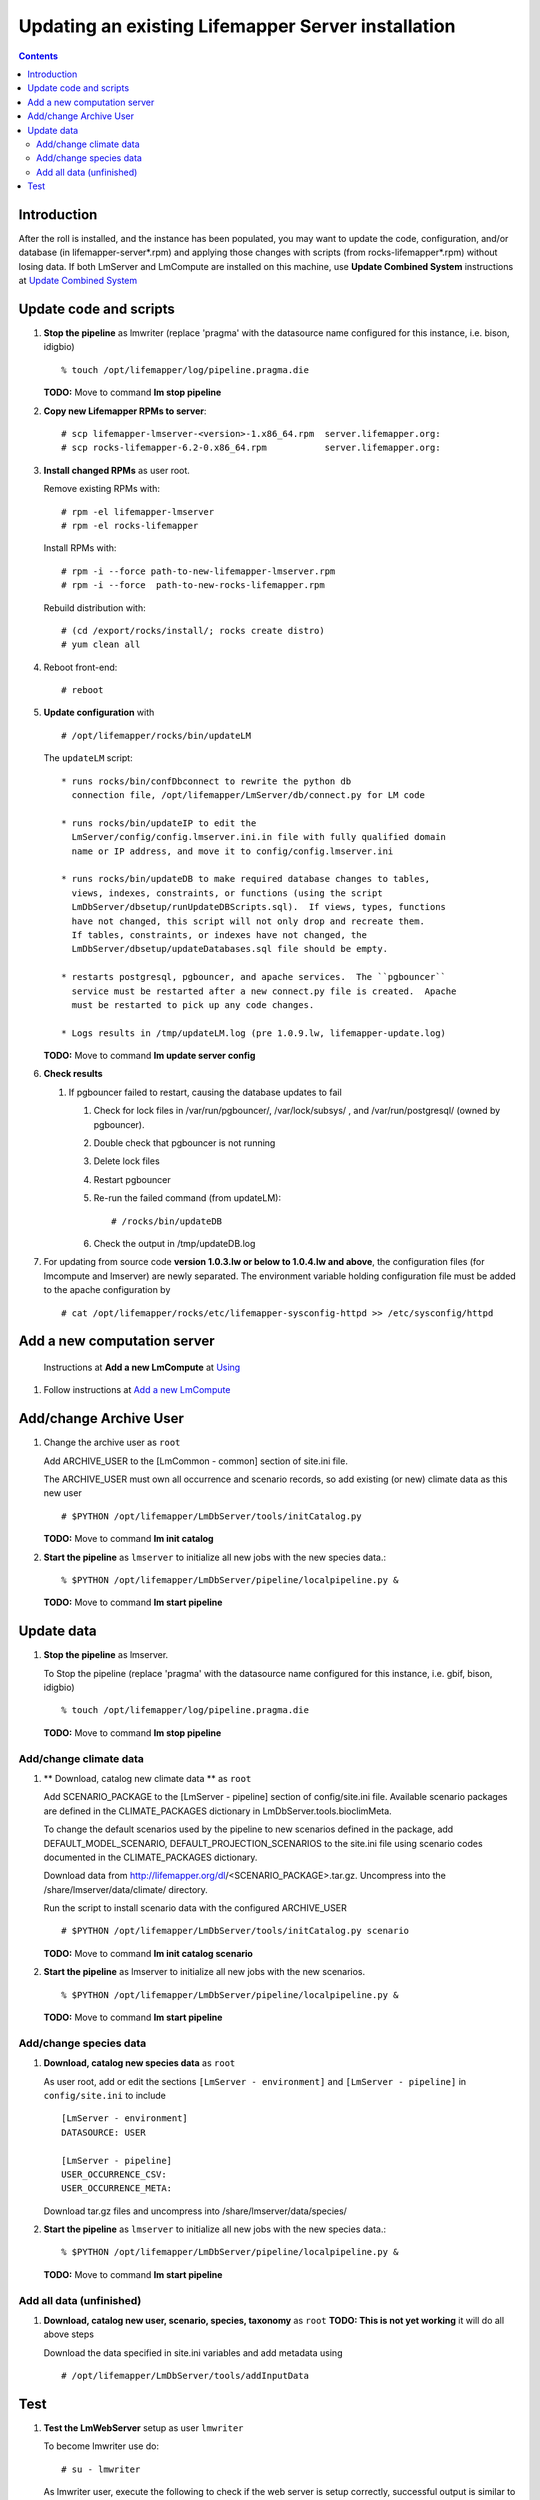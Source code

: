 
.. hightlight:: rest

Updating an existing Lifemapper Server installation
===================================================
.. contents::  

.. _Update Combined System : docs/UpdatingCombinedSystem.rst

Introduction
------------
After the roll is installed, and the instance has been populated, you may want
to update the code, configuration, and/or database (in lifemapper-server*.rpm) 
and applying those changes with scripts (from rocks-lifemapper*.rpm) 
without losing data.  If both LmServer and LmCompute are installed on this 
machine, use **Update Combined System** instructions at `Update Combined System`_

Update code and scripts
-----------------------

#. **Stop the pipeline** as lmwriter (replace 'pragma' with the datasource name 
   configured for this instance, i.e. bison, idigbio) ::    

     % touch /opt/lifemapper/log/pipeline.pragma.die

   **TODO:** Move to command **lm stop pipeline** 
     
#. **Copy new Lifemapper RPMs to server**::

   # scp lifemapper-lmserver-<version>-1.x86_64.rpm  server.lifemapper.org:
   # scp rocks-lifemapper-6.2-0.x86_64.rpm           server.lifemapper.org:
     
#. **Install changed RPMs**  as user root.  
   
   Remove existing RPMs with::   

     # rpm -el lifemapper-lmserver
     # rpm -el rocks-lifemapper

   Install RPMs with: ::   

     # rpm -i --force path-to-new-lifemapper-lmserver.rpm
     # rpm -i --force  path-to-new-rocks-lifemapper.rpm

   Rebuild distribution with: ::   

     # (cd /export/rocks/install/; rocks create distro)
     # yum clean all

#. Reboot front-end::
   
     # reboot
   
#. **Update configuration** with ::
   
     # /opt/lifemapper/rocks/bin/updateLM

   The ``updateLM`` script:: 

    * runs rocks/bin/confDbconnect to rewrite the python db 
      connection file, /opt/lifemapper/LmServer/db/connect.py for LM code

    * runs rocks/bin/updateIP to edit the 
      LmServer/config/config.lmserver.ini.in file with fully qualified domain 
      name or IP address, and move it to config/config.lmserver.ini

    * runs rocks/bin/updateDB to make required database changes to tables, 
      views, indexes, constraints, or functions (using the script 
      LmDbServer/dbsetup/runUpdateDBScripts.sql).  If views, types, functions 
      have not changed, this script will not only drop and recreate them.  
      If tables, constraints, or indexes have not changed, the 
      LmDbServer/dbsetup/updateDatabases.sql file should be empty.
   
    * restarts postgresql, pgbouncer, and apache services.  The ``pgbouncer`` 
      service must be restarted after a new connect.py file is created.  Apache 
      must be restarted to pick up any code changes.

    * Logs results in /tmp/updateLM.log (pre 1.0.9.lw, lifemapper-update.log)
    
   **TODO:** Move to command **lm update server config**
   
#. **Check results** 
   
   #. If pgbouncer failed to restart, causing the database updates to fail
   
      #. Check for lock files in /var/run/pgbouncer/, /var/lock/subsys/ , and
         /var/run/postgresql/ (owned by pgbouncer).
      #. Double check that pgbouncer is not running
      #. Delete lock files
      #. Restart pgbouncer
      #. Re-run the failed command  (from updateLM)::
          
         # /rocks/bin/updateDB
         
      #. Check the output in /tmp/updateDB.log
     
   
#. For updating from source code **version 1.0.3.lw or below to 1.0.4.lw and 
   above**, the configuration files (for lmcompute and lmserver) are newly 
   separated.  The environment variable holding configuration file must be 
   added to the apache configuration by ::
   
   # cat /opt/lifemapper/rocks/etc/lifemapper-sysconfig-httpd >> /etc/sysconfig/httpd

Add a new computation server
----------------------------

.. _Using : docs/Using.rst#add-a-new-lmcompute

.. _Add a new LmCompute : docs/Using.rst#add-a-new-lmcompute

   Instructions at **Add a new LmCompute** at `Using`_
#. Follow instructions at  `Add a new LmCompute`_


Add/change Archive User
-----------------------

#. Change the archive user  as ``root`` 

   Add ARCHIVE_USER to the [LmCommon - common] section of site.ini file.  
   
   The ARCHIVE_USER must own all occurrence and scenario records, so add 
   existing (or new) climate data as this new user :: 

     # $PYTHON /opt/lifemapper/LmDbServer/tools/initCatalog.py 

   **TODO:** Move to command **lm init catalog**

#. **Start the pipeline**  as ``lmserver`` to initialize all new jobs with the new species data.::

     % $PYTHON /opt/lifemapper/LmDbServer/pipeline/localpipeline.py &
   
   **TODO:** Move to command **lm start pipeline**

          
Update data
-----------

#. **Stop the pipeline** as lmserver.

   To Stop the pipeline (replace 'pragma' with the datasource name configured for 
   this instance, i.e. gbif, bison, idigbio) ::    

     % touch /opt/lifemapper/log/pipeline.pragma.die
     
   **TODO:** Move to command **lm stop pipeline**  
     
Add/change climate data
~~~~~~~~~~~~~~~~~~~~~~~
     
#. ** Download, catalog new climate data **  as ``root``  

   Add SCENARIO_PACKAGE to the [LmServer - pipeline] section of config/site.ini file.  
   Available scenario packages are defined in the CLIMATE_PACKAGES dictionary in
   LmDbServer.tools.bioclimMeta.  
   
   To change the default scenarios used by the pipeline to new scenarios defined
   in the package, add DEFAULT_MODEL_SCENARIO, DEFAULT_PROJECTION_SCENARIOS 
   to the site.ini file using scenario codes documented in the CLIMATE_PACKAGES 
   dictionary. 

   Download data from http://lifemapper.org/dl/<SCENARIO_PACKAGE>.tar.gz. 
   Uncompress into the /share/lmserver/data/climate/ directory.

   Run the script to install scenario data with the configured ARCHIVE_USER ::  

     # $PYTHON /opt/lifemapper/LmDbServer/tools/initCatalog.py scenario 
     
   **TODO:** Move to command **lm init catalog scenario**

#. **Start the pipeline**  as lmserver to initialize all new jobs with the new scenarios. ::

     % $PYTHON /opt/lifemapper/LmDbServer/pipeline/localpipeline.py &
     
   **TODO:** Move to command **lm start pipeline**
   
Add/change species data
~~~~~~~~~~~~~~~~~~~~~~~

#. **Download, catalog new species data**  as ``root`` 

   As user root, add or edit the sections ``[LmServer - environment]`` and ``[LmServer - pipeline]`` 
   in ``config/site.ini`` to include :: 

     [LmServer - environment]
     DATASOURCE: USER

     [LmServer - pipeline]
     USER_OCCURRENCE_CSV: 
     USER_OCCURRENCE_META: 

   Download tar.gz files and uncompress into /share/lmserver/data/species/
   
#. **Start the pipeline**  as ``lmserver`` to initialize all new jobs with the new species data.::

     % $PYTHON /opt/lifemapper/LmDbServer/pipeline/localpipeline.py &
   
   **TODO:** Move to command **lm start pipeline**

Add all data (unfinished)
~~~~~~~~~~~~~~~~~~~~~~~~~

#. **Download, catalog new user, scenario, species, taxonomy**  as ``root`` 
   **TODO: This is not yet working** it will do all above steps 
   
   Download the data specified in site.ini variables and add metadata using :: 
   
     # /opt/lifemapper/LmDbServer/tools/addInputData

   
Test
----

#. **Test the LmWebServer** setup as user ``lmwriter``
  
   To become lmwriter use do: ::

     # su - lmwriter
     
   As lmwriter user, execute the following to check if the web server is setup correctly, 
   successful output is similar to that shown under each.   ::  

     % python2.7 /opt/lifemapper/LmWebServer/scripts/createTestUser.py
       Successfully created user
       
     % python2.7 /opt/lifemapper/LmWebServer/scripts/checkJobServer.py)
       30 Mar 2015 14:17 MainThread.log.debug line 80 DEBUG    {'epsgcode': '4326', 'displayname': 'Test Chain57111.8872399', 'name': 'Test points57111.8872399', 'pointstype': 'shapefile'}
       30 Mar 2015 14:17 MainThread.log.debug line 80 DEBUG    Test Chain57111.8872399
       30 Mar 2015 14:17 MainThread.log.warning line 136 WARNING  Database connection is None! Trying to re-open ...
       Closed/wrote dataset /share/lmserver/data/archive/unitTest/000/000/000/194/pt_194.shp
       creating index of new  LSB format
       30 Mar 2015 14:17 MainThread.log.debug line 80 DEBUG       inserted job to write points for occurrenceSet 194 in MAL
       Occurrence job id: 962
       Model job id: 963
       Projection job id: 964
     
   This test shows the result of URLs on the local server.  EML is not configured, 
   so errors for this format may be ignored.  We will add configuration to identify 
   installed formats.  ::  

     % python2.7 /opt/lifemapper/LmWebServer/scripts/checkLmWeb.py
       30 Mar 2015 14:17 MainThread.log.debug line 80 DEBUG    Url: http://pc-167.calit2.optiputer.net
       30 Mar 2015 14:17 MainThread.log.debug line 80 DEBUG    Url: http://pc-167.calit2.optiputer.net/services/
       30 Mar 2015 14:18 MainThread.log.debug line 80 DEBUG    Url: http://pc-167.calit2.optiputer.net/services/sdm/
       30 Mar 2015 14:18 MainThread.log.debug line 80 DEBUG    Url: http://pc-167.calit2.optiputer.net/services/sdm/experiments
       30 Mar 2015 14:18 MainThread.log.debug line 80 DEBUG    Url: http://pc-167.calit2.optiputer.net/services/sdm/layers
       30 Mar 2015 14:18 MainThread.log.debug line 80 DEBUG    Url: http://pc-167.calit2.optiputer.net/services/sdm/projections
       30 Mar 2015 14:18 MainThread.log.debug line 80 DEBUG    Url: http://pc-167.calit2.optiputer.net/services/sdm/scenarios
       30 Mar 2015 14:18 MainThread.log.debug line 80 DEBUG    Url: http://pc-167.calit2.optiputer.net/services/rad/
       30 Mar 2015 14:18 MainThread.log.debug line 80 DEBUG    Url: http://pc-167.calit2.optiputer.net/services/rad/experiments
       30 Mar 2015 14:18 MainThread.log.debug line 80 DEBUG    Url: http://pc-167.calit2.optiputer.net/services/rad/layers
       30 Mar 2015 14:18 MainThread.log.debug line 80 DEBUG    Url: http://pc-167.calit2.optiputer.net/services/sdm/occurrences/117/atom
       30 Mar 2015 14:18 MainThread.log.debug line 80 DEBUG    Url: http://pc-167.calit2.optiputer.net/services/sdm/occurrences/117/csv
       30 Mar 2015 14:18 MainThread.log.debug line 80 DEBUG    Url: http://pc-167.calit2.optiputer.net/services/sdm/occurrences/117/eml
       30 Mar 2015 14:18 MainThread.log.debug line 80 DEBUG    Url: http://pc-167.calit2.optiputer.net/services/sdm/occurrences/117/html
       30 Mar 2015 14:18 MainThread.log.debug line 80 DEBUG    Url: http://pc-167.calit2.optiputer.net/services/sdm/occurrences/117/json
       30 Mar 2015 14:18 MainThread.log.debug line 80 DEBUG    Url: http://pc-167.calit2.optiputer.net/services/sdm/occurrences/117/kml
       30 Mar 2015 14:18 MainThread.log.debug line 80 DEBUG    Url: http://pc-167.calit2.optiputer.net/services/sdm/occurrences/117/shapefile
       30 Mar 2015 14:18 MainThread.log.debug line 80 DEBUG    Url: http://pc-167.calit2.optiputer.net/services/sdm/occurrences/117/xml
       30 Mar 2015 14:18 MainThread.log.debug line 80 DEBUG    Url: http://pc-167.calit2.optiputer.net/services/sdm/scenarios/3/atom
       30 Mar 2015 14:18 MainThread.log.debug line 80 DEBUG    Url: http://pc-167.calit2.optiputer.net/services/sdm/scenarios/3/eml
       30 Mar 2015 14:18 MainThread.log.debug line 80 DEBUG    Url: http://pc-167.calit2.optiputer.net/services/sdm/scenarios/3/html
       30 Mar 2015 14:18 MainThread.log.debug line 80 DEBUG    Url: http://pc-167.calit2.optiputer.net/services/sdm/scenarios/3/json
       30 Mar 2015 14:18 MainThread.log.debug line 80 DEBUG    Url: http://pc-167.calit2.optiputer.net/services/sdm/scenarios/3/xml
       30 Mar 2015 14:18 MainThread.log.debug line 80 DEBUG    Url: http://pc-167.calit2.optiputer.net/services/sdm/experiments/118/atom
       30 Mar 2015 14:18 MainThread.log.debug line 80 DEBUG    Url: http://pc-167.calit2.optiputer.net/services/sdm/experiments/118/eml
       30 Mar 2015 14:18 MainThread.log.debug line 80 DEBUG    Url: http://pc-167.calit2.optiputer.net/services/sdm/experiments/118/html
       30 Mar 2015 14:18 MainThread.log.debug line 80 DEBUG    Url: http://pc-167.calit2.optiputer.net/services/sdm/experiments/118/json
       30 Mar 2015 14:18 MainThread.log.debug line 80 DEBUG    Url: http://pc-167.calit2.optiputer.net/services/sdm/experiments/118/kml
       30 Mar 2015 14:18 MainThread.log.debug line 80 DEBUG    Url: http://pc-167.calit2.optiputer.net/services/sdm/experiments/118/model
       30 Mar 2015 14:18 MainThread.log.debug line 80 DEBUG    Url: http://pc-167.calit2.optiputer.net/services/sdm/experiments/118/status
       30 Mar 2015 14:18 MainThread.log.debug line 80 DEBUG    Url: http://pc-167.calit2.optiputer.net/services/sdm/experiments/118/xml
       30 Mar 2015 14:18 MainThread.log.debug line 80 DEBUG    Url: http://pc-167.calit2.optiputer.net/services/sdm/layers/58/ascii
       30 Mar 2015 14:18 MainThread.log.debug line 80 DEBUG    Url: http://pc-167.calit2.optiputer.net/services/sdm/layers/58/atom
       30 Mar 2015 14:18 MainThread.log.debug line 80 DEBUG    Url: http://pc-167.calit2.optiputer.net/services/sdm/layers/58/eml
       30 Mar 2015 14:18 MainThread.log.debug line 80 DEBUG     returned HTTP code: 500
       30 Mar 2015 14:18 MainThread.log.debug line 80 DEBUG    Url: http://pc-167.calit2.optiputer.net/services/sdm/layers/58/html
       30 Mar 2015 14:18 MainThread.log.debug line 80 DEBUG    Url: http://pc-167.calit2.optiputer.net/services/sdm/layers/58/json
       30 Mar 2015 14:18 MainThread.log.debug line 80 DEBUG    Url: http://pc-167.calit2.optiputer.net/services/sdm/layers/58/kml
       30 Mar 2015 14:18 MainThread.log.debug line 80 DEBUG    Url: http://pc-167.calit2.optiputer.net/services/sdm/layers/58/raw
       30 Mar 2015 14:18 MainThread.log.debug line 80 DEBUG    Url: http://pc-167.calit2.optiputer.net/services/sdm/layers/58/tiff
       30 Mar 2015 14:18 MainThread.log.debug line 80 DEBUG    Url: http://pc-167.calit2.optiputer.net/services/sdm/layers/58/xml
       
  **TODO:** Move to commands **lm test <user | jobserver | web>**
  
#. **Run the pipeline**  as user lmwriter

   To start the pipeline  ::  

     % python2.7 /opt/lifemapper/LmDbServer/pipeline/localpipeline.py

   To Stop the pipeline  ::    

     % touch /opt/lifemapper/pipeline.pragma.die
     
     
   **TODO:** Move to commands **lm start/stop pipeline**
   
#. After the pipeline has run for awhile, and there are some completed jobs, test this:
 
     % python2.7 /opt/lifemapper/LmWebServer/scripts/checkLmWeb.py

   **TODO:** Move to command **lm test web**
